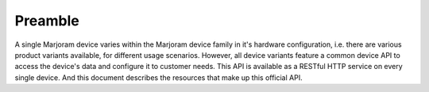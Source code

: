 Preamble
========

A single Marjoram device varies within the Marjoram device family in it's hardware
configuration, i.e. there are various product variants available, for different
usage scenarios. However, all device variants feature a common device API to
access the device's data and configure it to customer needs. This API is
available as a RESTful HTTP service on every single device. And this document
describes the resources that make up this official API.
